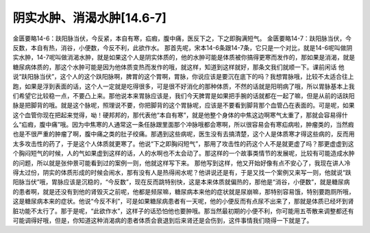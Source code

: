 阴实水肿、消渴水肿[14.6-7]
===========================

金匮要略14-6：趺阳脉当伏，今反紧，本自有寒，疝瘕，腹中痛，医反下之，下之即胸满短气。
金匮要略14-7：趺阳脉当伏，今反数，本自有热，消谷，小便数，今反不利，此欲作水。
那首先呢，宋本14-6条跟14-7条，它只是一个对比，就是14-6呢叫做阴实水肿，14-7呢叫做消渴水肿，就是如果这个人是阴实体质的，他的水肿可能是体质被你搞得更寒而发作的，那如果是消渴，就是糖尿病体质的，那这个水肿可能是因为他体质变热而发作的哦，就这样，知道到这样就好，那条文我们就顺一下。课前闲话
他说“趺阳脉当伏”，这个人的这个趺阳脉啊，脾胃的这个胃啊，胃脉，你说应该是要沉在底下的吗？我想胃脉哦，比较不太适合往上跑，如果是浮到表面的话，这个人一定就是吃得很多，可是很不好消化的那种体质，不然的话就是阳明病了哦，所以胃脉基本上我们希望它比较稳一点，不要凸上来。那他说本来胃脉应该是，我们今天脾胃是如果把手腕的话就都在一起了嘛，但是从前的话趺阳脉是把脚背的哦。就是这个脉呢，照理说不要，你把脚背的这个胃脉呢，应该是不要看到脚背那个血管凸在表面的。可是呢，如果这个血管你现在把起来觉得，呦！硬邦邦的，那代表他“本自有寒”，就是他整个身体的中焦这边啊寒气太重了，那就会容易得什么“疝瘕，腹中痛”哦。因为中焦寒的人通常这一条任脉跟里面那个冲脉哦都会寒啊，所以很容易会有寒疝病啦，肿瘤类的，当然瘕也是不很严重的肿瘤了啊，腹中痛之类的肚子绞痛。那遇到这些病呢，医生没有去搞清楚，这个人是体质寒才得这些病的，反而用太多攻击性的药了，于是这个人体质就更寒了。他说“下之即胸闷短气”，那用了攻击性的药这个人不是就更虚了吗？那更虚虚到这个胸闷短气的时候，人的气如果虚到这样的话，人的水啊也不太会动了。那这样的一个故事类情节的发展呢，比较有可能造成水肿的问题，所以就是张仲景可能看到过的案例一则，他就这样写下来。
那他写到这样，他又开始好像有点不安心了，我现在讲人冷得太过份，阴实的体质形成的时候会闹水，那有没有人是热得闹水呢？他讲说还是有，于是又找一个案例又来写一则，他就说“趺阳脉当伏”哦，胃脉应该是沉稳的，“今反数”，现在反而跳特别快，这是本来体质就偏热的，那他是“消谷，小便数”，就是糖尿病的患者啊，就是还没有到他的肾毁灭之前呢，他都是频尿嘛，糖尿病本来他的症状就是尿崩嘛，那特别容易饿，特别要跑厕所哦，这是糖尿病本来的症状。他说“今反不利”，可是如果糖尿病患者有一天呢，他的小便反而有点尿不出来了，那就是体质已经坏到肾脏功能不太行了。那于是呢，“此欲作水”，这样子的话恐怕他也要肿哦。那当然最初期的小便不利，你可能用五苓散来调整都还有可能调得好哦，但是，你知道这种消渴病的患者体质会衰退到后来肾还是会伤到，这件事情我们晓得一下就是了。
